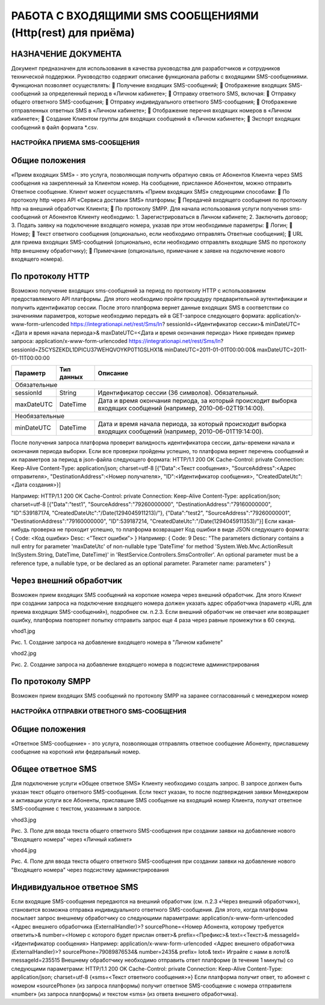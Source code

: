РАБОТА С ВХОДЯЩИМИ SMS СООБЩЕНИЯМИ (Http(rest) для приёма)
==================================

НАЗНАЧЕНИЕ ДОКУМЕНТА
--------------------

Документ предназначен для использования в качества руководства для разработчиков и сотрудников
технической поддержки.
Руководство содержит описание функционала работы с входящими SMS-сообщениями.
Функционал позволяет осуществлять:
 Получение входящих SMS-сообщений;
 Отображение входящих SMS-сообщений за определенный период в «Личном кабинете»;
 Отправку ответного SMS, включая:
 Отправку общего ответного SMS-сообщения;
 Отправку индивидуального ответного SMS-сообщения;
 Отображение отправленных ответных SMS в «Личном кабинете»;
 Отображение перечня входящих номеров в «Личном кабинете»;
 Создание Клиентом группы для входящих сообщений в «Личном кабинете»;
 Экспорт входящих сообщений в файл формата *.csv.


НАСТРОЙКА ПРИЕМА SMS-СООБЩЕНИЯ
~~~~~~~~~~~~~~~~~~~~~~~~~~~~~~

Общие положения
---------------

«Прием входящих SMS» - это услуга, позволяющая получить обратную связь от Абонентов Клиента
через SMS сообщения на закрепленный за Клиентом номер.
На сообщение, присланное Абонентом, можно отправить Ответное сообщение.
Клиент может осуществлять «Прием входящих SMS» следующими способами:
 По протоколу http через API «Сервиса доставки SMS» платформы;
 Передачей входящего сообщения по протоколу http на внешний обработчик Клиента;
 По протоколу SMPP.
Для начала использования услуги получения sms-сообщений от Абонентов Клиенту необходимо:
1. Зарегистрироваться в Личном кабинете;
2. Заключить договор;
3. Подать заявку на подключение входящего номера, указав при этом необходимые параметры:
 Логин;
 Номер;
 Текст ответного сообщения (опционально, если необходимо отправлять Ответные
сообщения);
 URL для приема входящих SMS-сообщений (опционально, если необходимо отправлять
входящие SMS по протоколу http внешнему обработчику);
 Примечание (опционально, примечание к заявке на подключение нового входящего
номера).


По протоколу HTTP
-----------------

Возможно получение входящих sms-сообщений за период по протоколу HTTP с использованием
предоставляемого API платформы.
Для этого необходимо пройти процедуру предварительной аутентификации и получить
идентификатор сессии.
После этого платформа вернет данные входящих SMS в соответствии со значениями параметров,
которые необходимо передать ей в GET-запросе следующего формата:
application/x-www-form-urlencoded
https://integrationapi.net/rest/Sms/In?
sessionId=<Идентификатор сессии>&
minDateUTC=<Дата и время начала периода>&
maxDateUTC=<Дата и время окончания периода>
Ниже приведен пример запроса:
application/x-www-form-urlencoded
https://integrationapi.net/rest/Sms/In?
sessionId=Z5CYSZEKDL1DPICU37WEHQVOYKP0T1GSLHX1&
minDateUTC=2011-01-01T00:00:00&
maxDateUTC=2011-01-11T00:00:00 

+--------------------+------------+---------------------------------------------------------------------------+
|      Параметр      | Тип данных | Описание                                                                  |
+====================+============+===========================================================================+
| Обязательные                                                                                                |
+--------------------+------------+---------------------------------------------------------------------------+
| sessionId          |   String   | Идентификатор сессии (36 символов). Обязательный.                         |
+--------------------+------------+---------------------------------------------------------------------------+
| maxDateUTC         |   DateTime | Дата и время окончания периода, за который происходит выборка входящих    |
|                    |            | сообщений (например, 2010-06-02T19:14:00).                                |
+--------------------+------------+---------------------------------------------------------------------------+
| Необязательные                                                                                              |
+--------------------+------------+---------------------------------------------------------------------------+
| minDateUTC         |   DateTime | Дата и время начала периода, за который происходит выборка входящих       |
|                    |            | сообщений (например, 2010-06-01T19:14:00).                                |
+--------------------+------------+---------------------------------------------------------------------------+

После получения запроса платформа проверит валидность идентификатора сессии, даты-времени
начала и окончания периода выборки.
Если все проверки пройдены успешно, то платформа вернет перечень сообщений и их параметров за
период в json-файла следующего формата:
HTTP/1.1 200 OK
Cache-Control: private
Connection: Keep-Alive
Content-Type: application/json; charset=utf-8
[{"Data":<Текст сообщения>,
"SourceAddress":<Адрес отправителя>,
"DestinationAddress":<Номер получателя>,
"ID":<Идентификатор сообщения>,
"CreatedDateUtc":<Дата создания>}]

Например:
HTTP/1.1 200 OK
Cache-Control: private
Connection: Keep-Alive
Content-Type: application/json; charset=utf-8
[{"Data":"test1",
"SourceAddress":"79260000000",
"DestinationAddress":"79160000000",
"ID":539187174,
"CreatedDateUtc":"\/Date(1294045911213)\/"},
{"Data":"test2",
"SourceAddress":"79260000001",
"DestinationAddress":"79160000000",
"ID":539187214,
"CreatedDateUtc":"\/Date(1294045911353)\/"}]
Если какая-нибудь проверка не проходит успешно, то платформа возвращает Код ошибки в виде JSON
следующего формата:
{
Code: <Код ошибки>
Desc: <”Текст ошибки”>
}
Например:
{
Code: 9
Desc: "The parameters dictionary contains a null entry for parameter
'maxDateUtc' of non-nullable type 'DateTime' for method
'System.Web.Mvc.ActionResult In(System.String, DateTime, DateTime)' in
'RestService.Controllers.SmsController'. An optional parameter must be a
reference type, a nullable type, or be declared as an optional parameter.
Parameter name: parameters"
}

Через внешний обработчик
------------------------

Возможен прием входящих SMS сообщений на короткие номера через внешний обработчик.
Для этого Клиент при создании запроса на подключение входящего номера должен указать адрес
обработчика (параметр «URL для приема входящих SMS-сообщений»), подробнее см. п.2.3.
Если внешний обработчик не отвечает или возвращает ошибку, платформа повторяет попытку
отправить запрос еще 4 раза через равные промежутки в 60 секунд.

vhod1.jpg

Рис. 1. Создание запроса на добавление входящего номера в "Личном кабинете"

vhod2.jpg

Рис. 2. Создание запроса на добавление входящего номера в подсистеме администрирования

По протоколу SMPP
-----------------

Возможен прием входящих SMS сообщений по протоколу SMPP на заранее согласованный с менеджером номер


НАСТРОЙКА ОТПРАВКИ ОТВЕТНОГО SMS-СООБЩЕНИЯ
~~~~~~~~~~~~~~~~~~~~~~~~~~~~~~~~~~~~~~~~~~

Общие положения
---------------

«Ответное SMS-сообщение» - это услуга, позволяющая отправлять ответное сообщение Абоненту,
приславшему сообщение на короткий или федеральный номер. 

Общее ответное SMS
------------------

Для подключение услуги «Общее ответное SMS» Клиенту необходимо создать запрос. В запросе
должен быть указан текст общего ответного SMS-сообщения.
Если текст указан, то после подтверждения заявки Менеджером и активации услуги все Абоненты,
приславшие SMS сообщение на входящий номер Клиента, получат ответное SMS-сообщение с текстом,
указанным в запросе.

vhod3.jpg

Рис. 3. Поле для ввода текста общего ответного SMS-сообщения при создании заявки на добавление нового "Входящего номера" через «Личный кабинет»

vhod4.jpg

Рис. 4. Поле для ввода текста общего ответного SMS-сообщения при создании заявки на добавление нового "Входящего номера" через подсистему администрирования

Индивидуальное ответное SMS
---------------------------

Если входящие SMS-сообщения передаются на внешний обработчик (см. п.2.3 «Через внешний
обработчик»), становится возможна отправка индивидуального ответного SMS-сообщения.
Для этого, когда платформа посылает запрос внешнему обработчику со следующими параметрами:
application/x-www-form-urlencoded
<Адрес внешнего обработчика (ExternalHandler)>?
sourcePhone=<Номер Абонента, которому требуется ответить>&
number=<Номер с которого будет прислан ответ>&
prefix=<Префикс>&
text=<Текст>&
messageId=<Идентификатор сообщения>
Например:
application/x-www-form-urlencoded
<Адрес внешнего обработчика (ExternalHandler)>?
sourcePhone=79089876534&
number=2435&
prefix= loto&
text= Играйте с нами в лото!&
messageId=235515
Внешнему обработчику необходимо отправить ответ платформе (в течение 1 минуты) со следующими
параметрами:
HTTP/1.1 200 OK
Cache-Control: private
Connection: Keep-Alive
Content-Type: application/json; charset=utf-8
{«sms=<Текст ответного сообщения>»}
Если платформа получит ответ, то абонент с номером «sourcePhone» (из запроса платформы) получит
ответное SMS-сообщение с номера отправителя «number» (из запроса платформы) и текстом «sms»
(из ответа внешнего обработчика).
